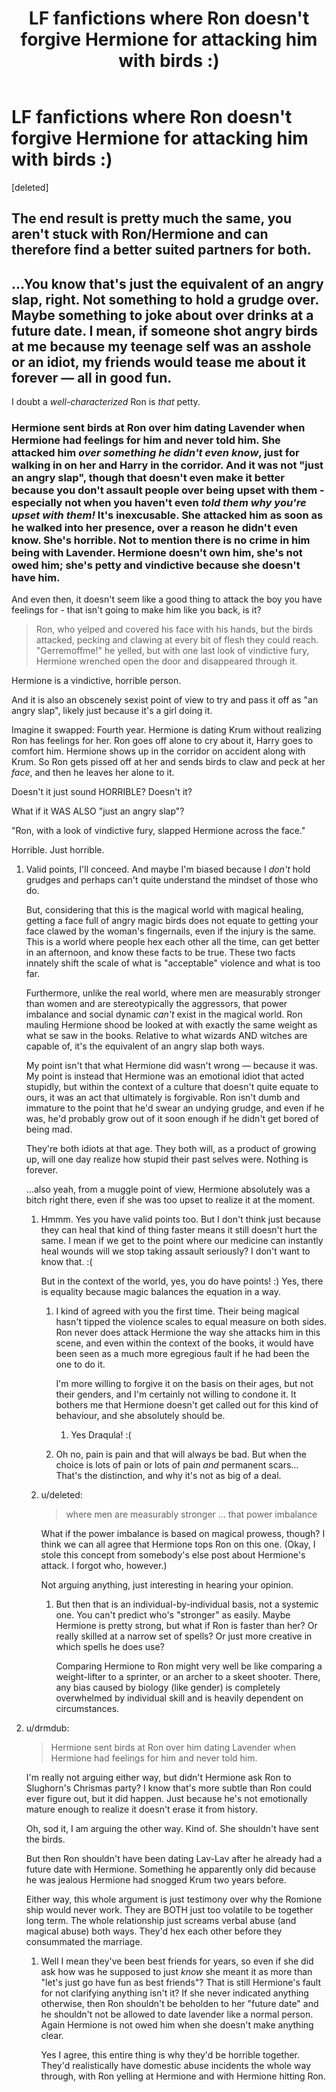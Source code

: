 #+TITLE: LF fanfictions where Ron doesn't forgive Hermione for attacking him with birds :)

* LF fanfictions where Ron doesn't forgive Hermione for attacking him with birds :)
:PROPERTIES:
:Score: 12
:DateUnix: 1542203516.0
:DateShort: 2018-Nov-14
:FlairText: Request
:END:
[deleted]


** The end result is pretty much the same, you aren't stuck with Ron/Hermione and can therefore find a better suited partners for both.
:PROPERTIES:
:Author: Hellstrike
:Score: 8
:DateUnix: 1542205562.0
:DateShort: 2018-Nov-14
:END:


** ...You know that's just the equivalent of an angry slap, right. Not something to hold a grudge over. Maybe something to joke about over drinks at a future date. I mean, if someone shot angry birds at me because my teenage self was an asshole or an idiot, my friends would tease me about it forever --- all in good fun.

I doubt a /well-characterized/ Ron is /that/ petty.
:PROPERTIES:
:Author: wille179
:Score: -8
:DateUnix: 1542234783.0
:DateShort: 2018-Nov-15
:END:

*** Hermione sent birds at Ron over him dating Lavender when Hermione had feelings for him and never told him. She attacked him /over something he didn't even know/, just for walking in on her and Harry in the corridor. And it was not "just an angry slap", though that doesn't even make it better because you don't assault people over being upset with them - especially not when you haven't even /told them why you're upset with them!/ It's inexcusable. She attacked him as soon as he walked into her presence, over a reason he didn't even know. She's horrible. Not to mention there is no crime in him being with Lavender. Hermione doesn't own him, she's not owed him; she's petty and vindictive because she doesn't have him.

And even then, it doesn't seem like a good thing to attack the boy you have feelings for - that isn't going to make him like you back, is it?

#+begin_quote
  Ron, who yelped and covered his face with his hands, but the birds attacked, pecking and clawing at every bit of flesh they could reach. "Gerremoffme!" he yelled, but with one last look of vindictive fury, Hermione wrenched open the door and disappeared through it.
#+end_quote

Hermione is a vindictive, horrible person.

And it is also an obscenely sexist point of view to try and pass it off as "an angry slap", likely just because it's a girl doing it.

Imagine it swapped: Fourth year. Hermione is dating Krum without realizing Ron has feelings for her. Ron goes off alone to cry about it, Harry goes to comfort him. Hermione shows up in the corridor on accident along with Krum. So Ron gets pissed off at her and sends birds to claw and peck at her /face/, and then he leaves her alone to it.

Doesn't it just sound HORRIBLE? Doesn't it?

What if it WAS ALSO "just an angry slap"?

"Ron, with a look of vindictive fury, slapped Hermione across the face."

Horrible. Just horrible.
:PROPERTIES:
:Score: 19
:DateUnix: 1542236370.0
:DateShort: 2018-Nov-15
:END:

**** Valid points, I'll conceed. And maybe I'm biased because I /don't/ hold grudges and perhaps can't quite understand the mindset of those who do.

But, considering that this is the magical world with magical healing, getting a face full of angry magic birds does not equate to getting your face clawed by the woman's fingernails, even if the injury is the same. This is a world where people hex each other all the time, can get better in an afternoon, and know these facts to be true. These two facts innately shift the scale of what is "acceptable" violence and what is too far.

Furthermore, unlike the real world, where men are measurably stronger than women and are stereotypically the aggressors, that power imbalance and social dynamic /can't/ exist in the magical world. Ron mauling Hermione shood be looked at with exactly the same weight as what se saw in the books. Relative to what wizards AND witches are capable of, it's the equivalent of an angry slap both ways.

My point isn't that what Hermione did wasn't wrong --- because it was. My point is instead that Hermione was an emotional idiot that acted stupidly, but within the context of a culture that doesn't quite equate to ours, it was an act that ultimately is forgivable. Ron isn't dumb and immature to the point that he'd swear an undying grudge, and even if he was, he'd probably grow out of it soon enough if he didn't get bored of being mad.

They're both idiots at that age. They both will, as a product of growing up, will one day realize how stupid their past selves were. Nothing is forever.

...also yeah, from a muggle point of view, Hermione absolutely was a bitch right there, even if she was too upset to realize it at the moment.
:PROPERTIES:
:Author: wille179
:Score: 8
:DateUnix: 1542239515.0
:DateShort: 2018-Nov-15
:END:

***** Hmmm. Yes you have valid points too. But I don't think just because they can heal that kind of thing faster means it still doesn't hurt the same. I mean if we get to the point where our medicine can instantly heal wounds will we stop taking assault seriously? I don't want to know that. :(

But in the context of the world, yes, you do have points! :) Yes, there is equality because magic balances the equation in a way.
:PROPERTIES:
:Score: 4
:DateUnix: 1542239887.0
:DateShort: 2018-Nov-15
:END:

****** I kind of agreed with you the first time. Their being magical hasn't tipped the violence scales to equal measure on both sides. Ron never does attack Hermione the way she attacks him in this scene, and even within the context of the books, it would have been seen as a much more egregious fault if he had been the one to do it.

I'm more willing to forgive it on the basis on their ages, but not their genders, and I'm certainly not willing to condone it. It bothers me that Hermione doesn't get called out for this kind of behaviour, and she absolutely should be.
:PROPERTIES:
:Author: Draquia
:Score: 12
:DateUnix: 1542243636.0
:DateShort: 2018-Nov-15
:END:

******* Yes Draqula! :(
:PROPERTIES:
:Score: 3
:DateUnix: 1542243748.0
:DateShort: 2018-Nov-15
:END:


****** Oh no, pain is pain and that will always be bad. But when the choice is lots of pain or lots of pain /and/ permanent scars... That's the distinction, and why it's not as big of a deal.
:PROPERTIES:
:Author: wille179
:Score: 0
:DateUnix: 1542251441.0
:DateShort: 2018-Nov-15
:END:


***** u/deleted:
#+begin_quote
  where men are measurably stronger ... that power imbalance
#+end_quote

What if the power imbalance is based on magical prowess, though? I think we can all agree that Hermione tops Ron on this one. (Okay, I stole this concept from somebody's else post about Hermione's attack. I forgot who, however.)

Not arguing anything, just interesting in hearing your opinion.
:PROPERTIES:
:Score: 0
:DateUnix: 1542283213.0
:DateShort: 2018-Nov-15
:END:

****** But then that is an individual-by-individual basis, not a systemic one. You can't predict who's "stronger" as easily. Maybe Hermione is pretty strong, but what if Ron is faster than her? Or really skilled at a narrow set of spells? Or just more creative in which spells he does use?

Comparing Hermione to Ron might very well be like comparing a weight-lifter to a sprinter, or an archer to a skeet shooter. There, any bias caused by biology (like gender) is completely overwhelmed by individual skill and is heavily dependent on circumstances.
:PROPERTIES:
:Author: wille179
:Score: 1
:DateUnix: 1542286581.0
:DateShort: 2018-Nov-15
:END:


**** u/drmdub:
#+begin_quote
  Hermione sent birds at Ron over him dating Lavender when Hermione had feelings for him and never told him.
#+end_quote

I'm really not arguing either way, but didn't Hermione ask Ron to Slughorn's Chrismas party? I know that's more subtle than Ron could ever figure out, but it did happen. Just because he's not emotionally mature enough to realize it doesn't erase it from history.

Oh, sod it, I am arguing the other way. Kind of. She shouldn't have sent the birds.

But then Ron shouldn't have been dating Lav-Lav after he already had a future date with Hermione. Something he apparently only did because he was jealous Hermione had snogged Krum two years before.

Either way, this whole argument is just testimony over why the Romione ship would never work. They are BOTH just too volatile to be together long term. The whole relationship just screams verbal abuse (and magical abuse) both ways. They'd hex each other before they consummated the marriage.
:PROPERTIES:
:Author: drmdub
:Score: 1
:DateUnix: 1542242544.0
:DateShort: 2018-Nov-15
:END:

***** Well I mean they've been best friends for years, so even if she did ask how was he supposed to just /know/ she meant it as more than "let's just go have fun as best friends"? That is still Hermione's fault for not clarifying anything isn't it? If she never indicated anything otherwise, then Ron shouldn't be beholden to her "future date" and he shouldn't not be allowed to date lavender like a normal person. Again Hermione is not owed him when she doesn't make anything clear.

Yes I agree, this entire thing is why they'd be horrible together. They'd realistically have domestic abuse incidents the whole way through, with Ron yelling at Hermione and with Hermione hitting Ron.
:PROPERTIES:
:Score: 9
:DateUnix: 1542243271.0
:DateShort: 2018-Nov-15
:END:
